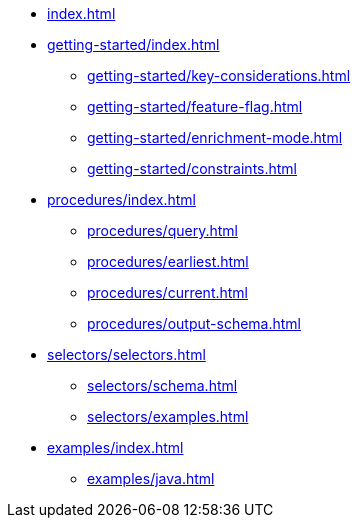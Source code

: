 * xref:index.adoc[]

* xref:getting-started/index.adoc[]
** xref:getting-started/key-considerations.adoc[]
** xref:getting-started/feature-flag.adoc[]
** xref:getting-started/enrichment-mode.adoc[]
** xref:getting-started/constraints.adoc[]

* xref:procedures/index.adoc[]
** xref:procedures/query.adoc[]
// TODO maybe have a "previous" here, indicating how to fetch the ID from the previous
** xref:procedures/earliest.adoc[]
** xref:procedures/current.adoc[]
** xref:procedures/output-schema.adoc[]


* xref:selectors/selectors.adoc[]
** xref:selectors/schema.adoc[]
** xref:selectors/examples.adoc[]

* xref:examples/index.adoc[]
** xref:examples/java.adoc[]



//* xref:getting-started.adoc[]
//* xref:content-types.adoc[]
